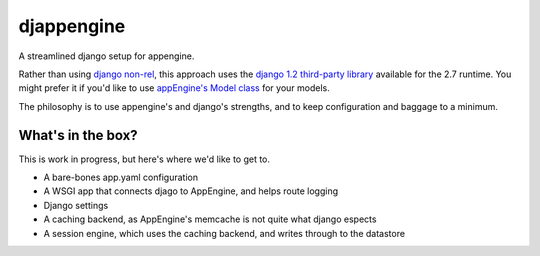 djappengine 
===========

A streamlined django setup for appengine.

Rather than using `django non-rel`_, this approach uses the `django 1.2
third-party library`_ available for the 2.7 runtime. You might prefer it if
you'd like to use `appEngine's Model class`_ for your models.

The philosophy is to use appengine's and django's strengths, and to keep
configuration and baggage to a minimum.

What's in the box?
------------------

This is work in progress, but here's where we'd like to get to.

- A bare-bones app.yaml configuration
- A WSGI app that connects djago to AppEngine, and helps route logging
- Django settings
- A caching backend, as AppEngine's memcache is not quite what django espects
- A session engine, which uses the caching backend, and writes through to the
  datastore

.. _`django non-rel`: http://www.allbuttonspressed.com/projects/django-nonrel

.. _`django 1.2 third-party library`: http://
   code.google.com/appengine/docs/python/tools/libraries27.html

.. _`appEngine's Model class`: http://
   code.google.com/appengine/docs/python/datastore/modelclass.html

